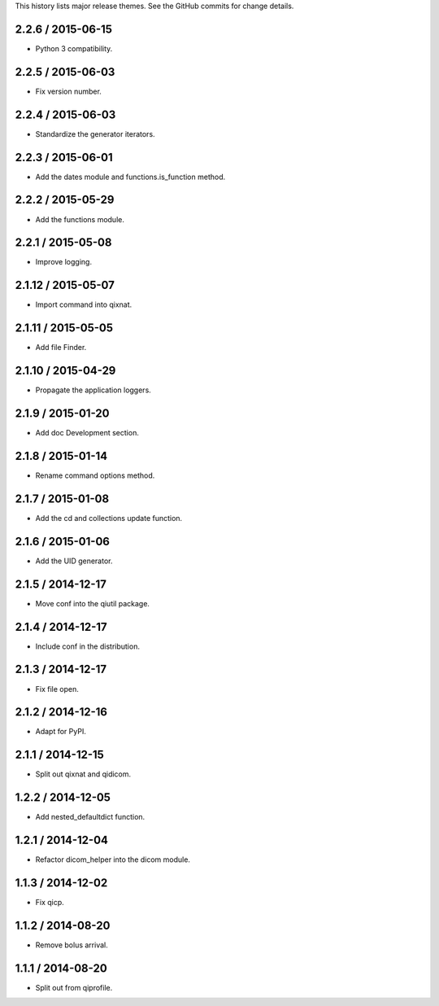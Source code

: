 This history lists major release themes. See the GitHub commits
for change details.

2.2.6 / 2015-06-15
-------------------
* Python 3 compatibility.

2.2.5 / 2015-06-03
-------------------
* Fix version number.

2.2.4 / 2015-06-03
-------------------
* Standardize the generator iterators.

2.2.3 / 2015-06-01
-------------------
* Add the dates module and functions.is_function method.

2.2.2 / 2015-05-29
-------------------
* Add the functions module.

2.2.1 / 2015-05-08
-------------------
* Improve logging.

2.1.12 / 2015-05-07
-------------------
* Import command into qixnat.

2.1.11 / 2015-05-05
-------------------
* Add file Finder.

2.1.10 / 2015-04-29
------------------
* Propagate the application loggers.

2.1.9 / 2015-01-20
------------------
* Add doc Development section.

2.1.8 / 2015-01-14
------------------
* Rename command options method.

2.1.7 / 2015-01-08
------------------
* Add the cd and collections update function.

2.1.6 / 2015-01-06
------------------
* Add the UID generator.

2.1.5 / 2014-12-17
------------------
* Move conf into the qiutil package.

2.1.4 / 2014-12-17
------------------
* Include conf in the distribution.

2.1.3 / 2014-12-17
------------------
* Fix file open.

2.1.2 / 2014-12-16
------------------
* Adapt for PyPI.

2.1.1 / 2014-12-15
------------------
* Split out qixnat and qidicom.

1.2.2 / 2014-12-05
------------------
* Add nested_defaultdict function.

1.2.1 / 2014-12-04
------------------
* Refactor dicom_helper into the dicom module.

1.1.3 / 2014-12-02
------------------
* Fix qicp.

1.1.2 / 2014-08-20
------------------
* Remove bolus arrival.

1.1.1 / 2014-08-20
------------------
* Split out from qiprofile.
